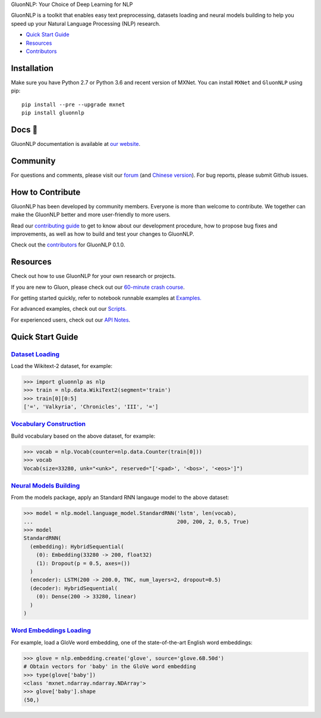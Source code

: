 .. raw:: html

   <a href="http://gluon-nlp.mxnet.io/master/index.html"><p align="center"><img width="25%" src="docs/_static/gluon_s2.png" /></a>
   </p>

.. raw:: html

   <h3 align="center">

GluonNLP: Your Choice of Deep Learning for NLP

.. raw:: html

   </h3>

.. raw:: html

   <a href='http://ci.mxnet.io/job/gluon-nlp/job/master/'><img src='https://img.shields.io/badge/python-2.7%2C%203.6-blue.svg'></a>
   <a href='http://ci.mxnet.io/job/gluon-nlp/job/master/'><img src='https://codecov.io/gh/leezu/gluon-nlp/branch/master/graph/badge.svg?token=xQ2HKDk9ux'></a>
   <a href='http://ci.mxnet.io/job/gluon-nlp/job/master/'><img src='http://ci.mxnet.io/job/gluon-nlp/job/master/badge/icon'></a>

GluonNLP is a toolkit that enables easy text preprocessing, datasets
loading and neural models building to help you speed up your Natural
Language Processing (NLP) research.

- `Quick Start Guide <#quick-start-guide>`__
- `Resources <#resources>`__
- `Contributors <http://gluon-nlp.mxnet.io/master/how_to/contributor.html>`__

Installation
============

Make sure you have Python 2.7 or Python 3.6 and recent version of MXNet.
You can install ``MXNet`` and ``GluonNLP`` using pip:

::

    pip install --pre --upgrade mxnet
    pip install gluonnlp

Docs 📖
======

GluonNLP documentation is available at `our
website <http://gluon-nlp.mxnet.io/master/index.html>`__.

Community
=========

For questions and comments, please visit our `forum <https://discuss.mxnet.io/>`__
(and `Chinese version <https://discuss.gluon.ai/>`__). For bug reports, please submit Github issues.

How to Contribute
=================

GluonNLP has been developed by community members. Everyone is
more than welcome to contribute. We together can make the GluonNLP better
and more user-friendly to more users.

Read our `contributing
guide <http://gluon-nlp.mxnet.io/master/how_to/contribute.html>`__ to get
to know about our development procedure, how to propose bug fixes and
improvements, as well as how to build and test your changes to GluonNLP.

Check out the `contributors <http://gluon-nlp.mxnet.io/master/how_to/contributor.html>`__ for GluonNLP 0.1.0.

Resources
=========

Check out how to use GluonNLP for your own research or projects.

If you are new to Gluon, please check out our `60-minute crash course
<http://gluon-crash-course.mxnet.io/>`__.

For getting started quickly, refer to notebook runnable examples at
`Examples. <http://gluon-nlp.mxnet.io/master/examples/index.html>`__

For advanced examples, check out our
`Scripts. <http://gluon-nlp.mxnet.io/master/scripts/index.html>`__

For experienced users, check out our
`API Notes <http://gluon-nlp.mxnet.io/master/api/index.html>`__.

Quick Start Guide
=================

`Dataset Loading <http://gluon-nlp.mxnet.io/master/api/index.html#data-processing>`__
-------------------------------------------------------------------------------------

Load the Wikitext-2 dataset, for example:

.. code:: python

    >>> import gluonnlp as nlp
    >>> train = nlp.data.WikiText2(segment='train')
    >>> train[0][0:5]
    ['=', 'Valkyria', 'Chronicles', 'III', '=']

`Vocabulary Construction <http://gluon-nlp.mxnet.io/master/api/vocab_emb.html>`__
---------------------------------------------------------------------------------

Build vocabulary based on the above dataset, for example:

.. code:: python

    >>> vocab = nlp.Vocab(counter=nlp.data.Counter(train[0]))
    >>> vocab
    Vocab(size=33280, unk="<unk>", reserved="['<pad>', '<bos>', '<eos>']")

`Neural Models Building <http://gluon-nlp.mxnet.io/master/api/index.html#model>`__
-----------------------------------------------------------------------------------

From the models package, apply an Standard RNN langauge model to the
above dataset:

.. code:: python

    >>> model = nlp.model.language_model.StandardRNN('lstm', len(vocab),
    ...                                              200, 200, 2, 0.5, True)
    >>> model
    StandardRNN(
      (embedding): HybridSequential(
        (0): Embedding(33280 -> 200, float32)
        (1): Dropout(p = 0.5, axes=())
      )
      (encoder): LSTM(200 -> 200.0, TNC, num_layers=2, dropout=0.5)
      (decoder): HybridSequential(
        (0): Dense(200 -> 33280, linear)
      )
    )

`Word Embeddings Loading <http://gluon-nlp.mxnet.io/master/api/vocab_emb.html>`__
---------------------------------------------------------------------------------

For example, load a GloVe word embedding, one of the state-of-the-art
English word embeddings:

.. code:: python

    >>> glove = nlp.embedding.create('glove', source='glove.6B.50d')
    # Obtain vectors for 'baby' in the GloVe word embedding
    >>> type(glove['baby'])
    <class 'mxnet.ndarray.ndarray.NDArray'>
    >>> glove['baby'].shape
    (50,)